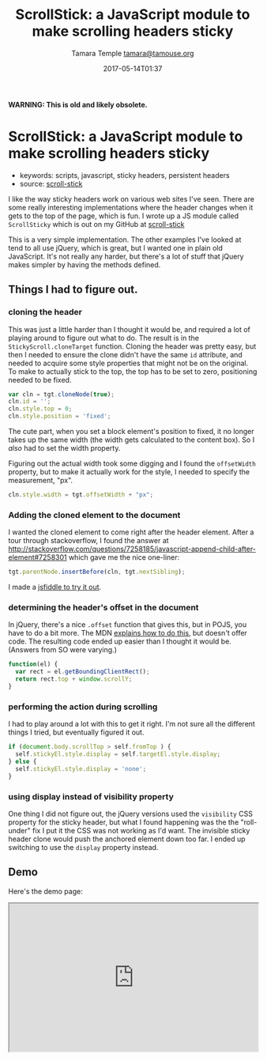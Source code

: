 #+TITLE: ScrollStick: a JavaScript module to make scrolling headers sticky
#+AUTHOR: Tamara Temple [[mailto:tamara@tamouse.org][tamara@tamouse.org]]
#+DATE: 2017-05-14T01:37

*WARNING: This is old and likely obsolete.*

* ScrollStick: a JavaScript module to make scrolling headers sticky

- keywords: scripts, javascript, sticky headers, persistent headers
- source: [[https://github.com/tamouse/scroll-stick][scroll-stick]]

I like the way sticky headers work on various web sites I've seen. There are some really interesting implementations where the header changes when it gets to the top of the page, which is fun. I wrote up a JS module called =ScrollSticky= which is out on my GitHub at [[https://github.com/tamouse/scroll-stick][scroll-stick]]

This is a very simple implementation. The other examples I've looked at tend to all use jQuery, which is great, but I wanted one in plain old JavaScript. It's not really any harder, but there's a lot of stuff that jQuery makes simpler by having the methods defined.

** Things I had to figure out.

*** cloning the header

This was just a little harder than I thought it would be, and required a lot of playing around to figure out what to do. The result is in the =StickyScroll.cloneTarget= function. Cloning the header was pretty easy, but then I needed to ensure the clone didn't have the same =id= attribute, and needed to acquire some style properties that might not be on the original. To make to actually stick to the top, the top has to be set to zero, positioning needed to be fixed.

#+BEGIN_SRC js
  var cln = tgt.cloneNode(true);
  cln.id = '';
  cln.style.top = 0;
  cln.style.position = 'fixed';
#+END_SRC

The cute part, when you set a block element's position to fixed, it no longer takes up the same width (the width gets calculated to the content box). So I /also/ had to set the width property.

Figuring out the actual width took some digging and I found the =offsetWidth= property, but to make it actually work for the style, I needed to specify the measurement, "px".

#+BEGIN_SRC js
  cln.style.width = tgt.offsetWidth + "px";
#+END_SRC

*** Adding the cloned element to the document

I wanted the cloned element to come right after the header element. After a tour through stackoverflow, I found the answer at [[http://stackoverflow.com/questions/7258185/javascript-append-child-after-element#7258301]] which gave me the nice one-liner:

#+BEGIN_SRC js
  tgt.parentNode.insertBefore(cln, tgt.nextSibling);
#+END_SRC

I made a [[https://jsfiddle.net/tamouse/m74nx2e5/][jsfiddle to try it out]].

*** determining the header's offset in the document

In jQuery, there's a nice =.offset= function that gives this, but in POJS, you have to do a bit more. The MDN [[https://developer.mozilla.org/en-US/docs/Web/API/Element/getBoundingClientRect][explains how to do this]], but doesn't offer code. The resulting code ended up easier than I thought it would be. (Answers from SO were varying.)

#+BEGIN_SRC js
  function(el) {
    var rect = el.getBoundingClientRect();
    return rect.top + window.scrollY;
  }
#+END_SRC

*** performing the action during scrolling

I had to play around a lot with this to get it right. I'm not sure all the different things I tried, but eventually figured it out.

#+BEGIN_SRC js
  if (document.body.scrollTop > self.fromTop ) {
    self.stickyEl.style.display = self.targetEl.style.display;
  } else {
    self.stickyEl.style.display = 'none';
  }
#+END_SRC

*** using display instead of visibility property

One thing I did not figure out, the jQuery versions used the =visibility= CSS property for the sticky header, but what I found happening was the the "roll-under" fix I put it the CSS was not working as I'd want. The invisible sticky header clone would push the anchored element down too far. I ended up switching to use the =display= property instead.

** Demo

Here's the demo page:

#+BEGIN_HTML
  <iframe src="https://tamouse.github.io/scroll-stick/" width="100%" height="300px">
  </iframe>
#+END_HTML
